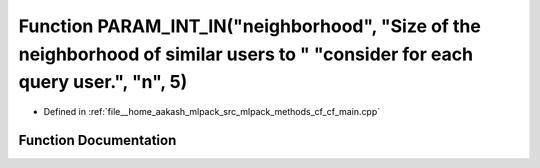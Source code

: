 .. _exhale_function_cf__main_8cpp_1acbad3f4035e1114968d1524c43a3446d:

Function PARAM_INT_IN("neighborhood", "Size of the neighborhood of similar users to " "consider for each query user.", "n", 5)
==============================================================================================================================

- Defined in :ref:`file__home_aakash_mlpack_src_mlpack_methods_cf_cf_main.cpp`


Function Documentation
----------------------


.. doxygenfunction:: PARAM_INT_IN("neighborhood", "Size of the neighborhood of similar users to " "consider for each query user.", "n", 5)
